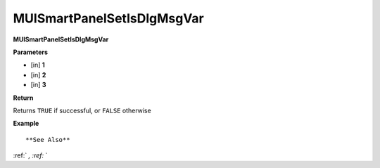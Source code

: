 .. _MUISmartPanelSetIsDlgMsgVar:

========================
MUISmartPanelSetIsDlgMsgVar 
========================

**MUISmartPanelSetIsDlgMsgVar**



**Parameters**

* [in] **1**
* [in] **2**
* [in] **3**

**Return**

Returns ``TRUE`` if successful, or ``FALSE`` otherwise

**Example**

::



**See Also**

:ref:` `, :ref:` ` 

